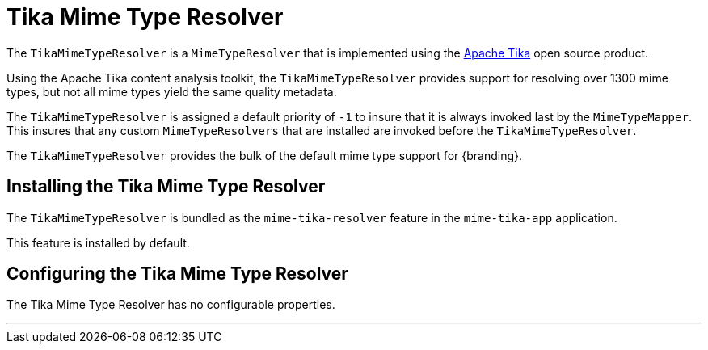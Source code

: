 :title: Tika Mime Type Resolver
:type: mimeTypeResolver
:status: published
:link: _tika_mime_type_resolver
:summary: Provides support for resolving over 1300 mime types.

= Tika Mime Type Resolver

The `TikaMimeTypeResolver` is a `MimeTypeResolver` that is implemented using the https://tika.apache.org[Apache Tika] open source product.

Using the Apache Tika content analysis toolkit, the `TikaMimeTypeResolver` provides support for resolving over 1300 mime types, but not all mime types yield the same quality metadata.

The `TikaMimeTypeResolver` is assigned a default priority of `-1` to insure that it is always invoked last by the `MimeTypeMapper`.
This insures that any custom `MimeTypeResolvers` that are installed are invoked before the `TikaMimeTypeResolver`.

The `TikaMimeTypeResolver` provides the bulk of the default mime type support for {branding}.

== Installing the Tika Mime Type Resolver

The `TikaMimeTypeResolver` is bundled as the `mime-tika-resolver` feature in the `mime-tika-app` application.

This feature is installed by default.

== Configuring the Tika Mime Type Resolver

The Tika Mime Type Resolver has no configurable properties.

'''
